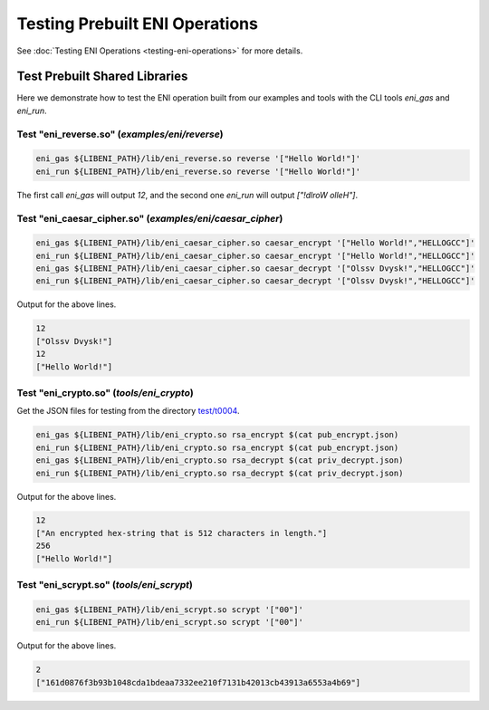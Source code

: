 ===============================
Testing Prebuilt ENI Operations
===============================

See :doc:`Testing ENI Operations <testing-eni-operations>` for more details.

Test Prebuilt Shared Libraries
------------------------------

Here we demonstrate how to test the ENI operation built from our examples
and tools with the CLI tools `eni_gas` and `eni_run`.

Test "eni_reverse.so" (`examples/eni/reverse`)
``````````````````````````````````````````````

.. code:: bash

  eni_gas ${LIBENI_PATH}/lib/eni_reverse.so reverse '["Hello World!"]'
  eni_run ${LIBENI_PATH}/lib/eni_reverse.so reverse '["Hello World!"]'

The first call `eni_gas` will output `12`, and
the second one `eni_run` will output `["!dlroW olleH"]`.

Test "eni_caesar_cipher.so" (`examples/eni/caesar_cipher`)
``````````````````````````````````````````````````````````

.. code:: bash

  eni_gas ${LIBENI_PATH}/lib/eni_caesar_cipher.so caesar_encrypt '["Hello World!","HELLOGCC"]'
  eni_run ${LIBENI_PATH}/lib/eni_caesar_cipher.so caesar_encrypt '["Hello World!","HELLOGCC"]'
  eni_gas ${LIBENI_PATH}/lib/eni_caesar_cipher.so caesar_decrypt '["Olssv Dvysk!","HELLOGCC"]'
  eni_run ${LIBENI_PATH}/lib/eni_caesar_cipher.so caesar_decrypt '["Olssv Dvysk!","HELLOGCC"]'

Output for the above lines.

.. code:: bash

  12
  ["Olssv Dvysk!"]
  12
  ["Hello World!"]

Test "eni_crypto.so" (`tools/eni_crypto`)
`````````````````````````````````````````

Get the JSON files for testing from the directory `test/t0004 <test/t0004>`_.

.. code:: bash

  eni_gas ${LIBENI_PATH}/lib/eni_crypto.so rsa_encrypt $(cat pub_encrypt.json)
  eni_run ${LIBENI_PATH}/lib/eni_crypto.so rsa_encrypt $(cat pub_encrypt.json)
  eni_gas ${LIBENI_PATH}/lib/eni_crypto.so rsa_decrypt $(cat priv_decrypt.json)
  eni_run ${LIBENI_PATH}/lib/eni_crypto.so rsa_decrypt $(cat priv_decrypt.json)

Output for the above lines.

.. code:: bash

  12
  ["An encrypted hex-string that is 512 characters in length."]
  256
  ["Hello World!"]

Test "eni_scrypt.so" (`tools/eni_scrypt`)
`````````````````````````````````````````

.. code:: bash

  eni_gas ${LIBENI_PATH}/lib/eni_scrypt.so scrypt '["00"]'
  eni_run ${LIBENI_PATH}/lib/eni_scrypt.so scrypt '["00"]'

Output for the above lines.

.. code:: bash

  2
  ["161d0876f3b93b1048cda1bdeaa7332ee210f7131b42013cb43913a6553a4b69"]
